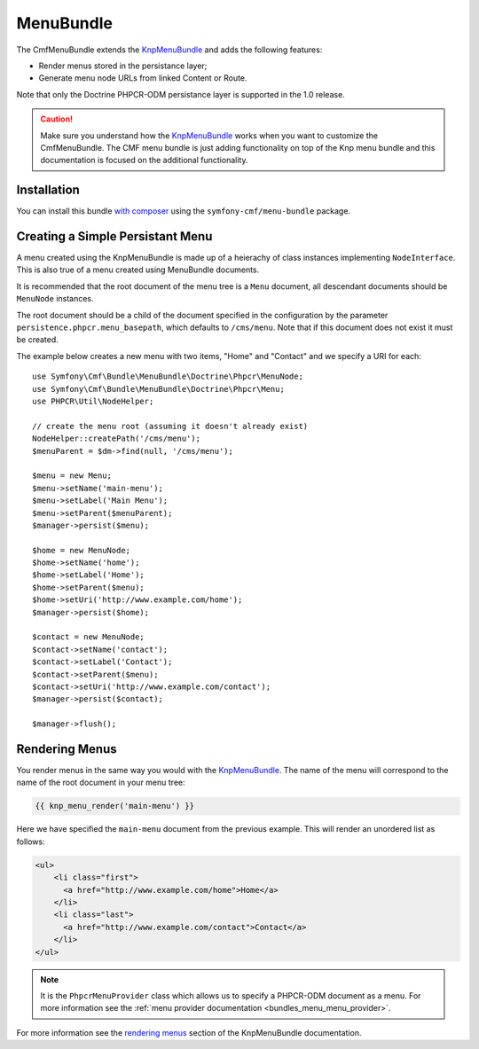 ﻿.. index::
    single: Menu; Bundles
    single: MenuBundle

MenuBundle
==========

The CmfMenuBundle extends the `KnpMenuBundle`_ and adds the following
features:

* Render menus stored in the persistance layer;
* Generate menu node URLs from linked Content or Route.

Note that only the Doctrine PHPCR-ODM persistance layer is supported in the
1.0 release.

.. caution::

    Make sure you understand how the `KnpMenuBundle`_ works when you want to
    customize the CmfMenuBundle. The CMF menu bundle is just adding
    functionality on top of the Knp menu bundle and this documentation is
    focused on the additional functionality.

Installation
------------

You can install this bundle `with composer`_ using the
``symfony-cmf/menu-bundle`` package.

Creating a Simple Persistant Menu
---------------------------------

A menu created using the KnpMenuBundle is made up of a heierachy of class
instances implementing ``NodeInterface``. This is also true of a menu created
using MenuBundle documents.

It is recommended that the root document of the menu tree is a ``Menu``
document, all descendant documents should be ``MenuNode`` instances.

The root document should be a child of the document specified in the configuration
by the parameter ``persistence.phpcr.menu_basepath``, which defaults to ``/cms/menu``. Note
that if this document does not exist it must be created.

The example below creates a new menu with two items, "Home" and "Contact" and
we specify a URI for each::

    use Symfony\Cmf\Bundle\MenuBundle\Doctrine\Phpcr\MenuNode;
    use Symfony\Cmf\Bundle\MenuBundle\Doctrine\Phpcr\Menu;
    use PHPCR\Util\NodeHelper;

    // create the menu root (assuming it doesn't already exist)
    NodeHelper::createPath('/cms/menu');
    $menuParent = $dm->find(null, '/cms/menu');

    $menu = new Menu;
    $menu->setName('main-menu');
    $menu->setLabel('Main Menu');
    $menu->setParent($menuParent);
    $manager->persist($menu);

    $home = new MenuNode;
    $home->setName('home');
    $home->setLabel('Home');
    $home->setParent($menu);
    $home->setUri('http://www.example.com/home');
    $manager->persist($home);

    $contact = new MenuNode;
    $contact->setName('contact');
    $contact->setLabel('Contact');
    $contact->setParent($menu);
    $contact->setUri('http://www.example.com/contact');
    $manager->persist($contact);

    $manager->flush();

Rendering Menus
---------------

You render menus in the same way you would with the `KnpMenuBundle`_. The name
of the menu will correspond to the name of the root document in your menu
tree:

.. code-block:: jinja

    {{ knp_menu_render('main-menu') }}

Here we have specified the ``main-menu`` document from the previous
example. This will render an unordered list as follows:

.. code-block:: html

    <ul>
        <li class="first">
          <a href="http://www.example.com/home">Home</a>
        </li>
        <li class="last">
          <a href="http://www.example.com/contact">Contact</a>
        </li>
    </ul>

.. note::

     It is the ``PhpcrMenuProvider`` class which allows us to specify a
     PHPCR-ODM document as a menu. For more information see the :ref:`menu
     provider documentation <bundles_menu_menu_provider>`.

For more information see the `rendering menus`_ section of the KnpMenuBundle documentation.

.. _`KnpMenu`: https://github.com/knplabs/KnpMenu
.. _`KnpMenuBundle`: https://github.com/knplabs/KnpMenuBundle

.. _`with composer`: http://getcomposer.org
.. _`rendering menus`: https://github.com/KnpLabs/KnpMenuBundle/blob/master/Resources/doc/index.md#rendering-menus
